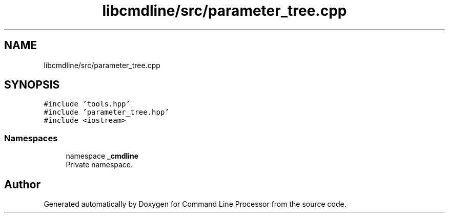 .TH "libcmdline/src/parameter_tree.cpp" 3 "Mon Nov 8 2021" "Version 0.2.3" "Command Line Processor" \" -*- nroff -*-
.ad l
.nh
.SH NAME
libcmdline/src/parameter_tree.cpp
.SH SYNOPSIS
.br
.PP
\fC#include 'tools\&.hpp'\fP
.br
\fC#include 'parameter_tree\&.hpp'\fP
.br
\fC#include <iostream>\fP
.br

.SS "Namespaces"

.in +1c
.ti -1c
.RI "namespace \fB_cmdline\fP"
.br
.RI "Private namespace\&. "
.in -1c
.SH "Author"
.PP 
Generated automatically by Doxygen for Command Line Processor from the source code\&.

